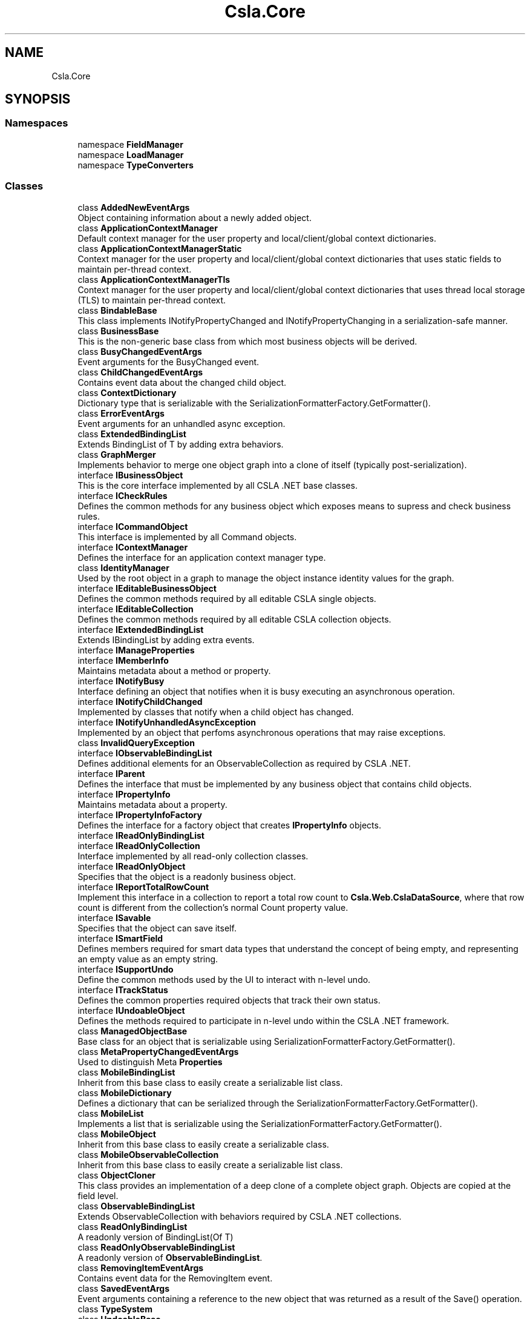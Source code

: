 .TH "Csla.Core" 3 "Thu Jul 22 2021" "Version 5.4.2" "CSLA.NET" \" -*- nroff -*-
.ad l
.nh
.SH NAME
Csla.Core
.SH SYNOPSIS
.br
.PP
.SS "Namespaces"

.in +1c
.ti -1c
.RI "namespace \fBFieldManager\fP"
.br
.ti -1c
.RI "namespace \fBLoadManager\fP"
.br
.ti -1c
.RI "namespace \fBTypeConverters\fP"
.br
.in -1c
.SS "Classes"

.in +1c
.ti -1c
.RI "class \fBAddedNewEventArgs\fP"
.br
.RI "Object containing information about a newly added object\&. "
.ti -1c
.RI "class \fBApplicationContextManager\fP"
.br
.RI "Default context manager for the user property and local/client/global context dictionaries\&. "
.ti -1c
.RI "class \fBApplicationContextManagerStatic\fP"
.br
.RI "Context manager for the user property and local/client/global context dictionaries that uses static fields to maintain per-thread context\&. "
.ti -1c
.RI "class \fBApplicationContextManagerTls\fP"
.br
.RI "Context manager for the user property and local/client/global context dictionaries that uses thread local storage (TLS) to maintain per-thread context\&. "
.ti -1c
.RI "class \fBBindableBase\fP"
.br
.RI "This class implements INotifyPropertyChanged and INotifyPropertyChanging in a serialization-safe manner\&. "
.ti -1c
.RI "class \fBBusinessBase\fP"
.br
.RI "This is the non-generic base class from which most business objects will be derived\&. "
.ti -1c
.RI "class \fBBusyChangedEventArgs\fP"
.br
.RI "Event arguments for the BusyChanged event\&. "
.ti -1c
.RI "class \fBChildChangedEventArgs\fP"
.br
.RI "Contains event data about the changed child object\&. "
.ti -1c
.RI "class \fBContextDictionary\fP"
.br
.RI "Dictionary type that is serializable with the SerializationFormatterFactory\&.GetFormatter()\&. "
.ti -1c
.RI "class \fBErrorEventArgs\fP"
.br
.RI "Event arguments for an unhandled async exception\&. "
.ti -1c
.RI "class \fBExtendedBindingList\fP"
.br
.RI "Extends BindingList of T by adding extra behaviors\&. "
.ti -1c
.RI "class \fBGraphMerger\fP"
.br
.RI "Implements behavior to merge one object graph into a clone of itself (typically post-serialization)\&. "
.ti -1c
.RI "interface \fBIBusinessObject\fP"
.br
.RI "This is the core interface implemented by all CSLA \&.NET base classes\&. "
.ti -1c
.RI "interface \fBICheckRules\fP"
.br
.RI "Defines the common methods for any business object which exposes means to supress and check business rules\&. "
.ti -1c
.RI "interface \fBICommandObject\fP"
.br
.RI "This interface is implemented by all Command objects\&. "
.ti -1c
.RI "interface \fBIContextManager\fP"
.br
.RI "Defines the interface for an application context manager type\&. "
.ti -1c
.RI "class \fBIdentityManager\fP"
.br
.RI "Used by the root object in a graph to manage the object instance identity values for the graph\&. "
.ti -1c
.RI "interface \fBIEditableBusinessObject\fP"
.br
.RI "Defines the common methods required by all editable CSLA single objects\&. "
.ti -1c
.RI "interface \fBIEditableCollection\fP"
.br
.RI "Defines the common methods required by all editable CSLA collection objects\&. "
.ti -1c
.RI "interface \fBIExtendedBindingList\fP"
.br
.RI "Extends IBindingList by adding extra events\&. "
.ti -1c
.RI "interface \fBIManageProperties\fP"
.br
.ti -1c
.RI "interface \fBIMemberInfo\fP"
.br
.RI "Maintains metadata about a method or property\&. "
.ti -1c
.RI "interface \fBINotifyBusy\fP"
.br
.RI "Interface defining an object that notifies when it is busy executing an asynchronous operation\&. "
.ti -1c
.RI "interface \fBINotifyChildChanged\fP"
.br
.RI "Implemented by classes that notify when a child object has changed\&. "
.ti -1c
.RI "interface \fBINotifyUnhandledAsyncException\fP"
.br
.RI "Implemented by an object that perfoms asynchronous operations that may raise exceptions\&. "
.ti -1c
.RI "class \fBInvalidQueryException\fP"
.br
.ti -1c
.RI "interface \fBIObservableBindingList\fP"
.br
.RI "Defines additional elements for an ObservableCollection as required by CSLA \&.NET\&. "
.ti -1c
.RI "interface \fBIParent\fP"
.br
.RI "Defines the interface that must be implemented by any business object that contains child objects\&. "
.ti -1c
.RI "interface \fBIPropertyInfo\fP"
.br
.RI "Maintains metadata about a property\&. "
.ti -1c
.RI "interface \fBIPropertyInfoFactory\fP"
.br
.RI "Defines the interface for a factory object that creates \fBIPropertyInfo\fP objects\&. "
.ti -1c
.RI "interface \fBIReadOnlyBindingList\fP"
.br
.ti -1c
.RI "interface \fBIReadOnlyCollection\fP"
.br
.RI "Interface implemented by all read-only collection classes\&. "
.ti -1c
.RI "interface \fBIReadOnlyObject\fP"
.br
.RI "Specifies that the object is a readonly business object\&. "
.ti -1c
.RI "interface \fBIReportTotalRowCount\fP"
.br
.RI "Implement this interface in a collection to report a total row count to \fBCsla\&.Web\&.CslaDataSource\fP, where that row count is different from the collection's normal Count property value\&. "
.ti -1c
.RI "interface \fBISavable\fP"
.br
.RI "Specifies that the object can save itself\&. "
.ti -1c
.RI "interface \fBISmartField\fP"
.br
.RI "Defines members required for smart data types that understand the concept of being empty, and representing an empty value as an empty string\&. "
.ti -1c
.RI "interface \fBISupportUndo\fP"
.br
.RI "Define the common methods used by the UI to interact with n-level undo\&. "
.ti -1c
.RI "interface \fBITrackStatus\fP"
.br
.RI "Defines the common properties required objects that track their own status\&. "
.ti -1c
.RI "interface \fBIUndoableObject\fP"
.br
.RI "Defines the methods required to participate in n-level undo within the CSLA \&.NET framework\&. "
.ti -1c
.RI "class \fBManagedObjectBase\fP"
.br
.RI "Base class for an object that is serializable using SerializationFormatterFactory\&.GetFormatter()\&. "
.ti -1c
.RI "class \fBMetaPropertyChangedEventArgs\fP"
.br
.RI "Used to distinguish Meta \fBProperties\fP "
.ti -1c
.RI "class \fBMobileBindingList\fP"
.br
.RI "Inherit from this base class to easily create a serializable list class\&. "
.ti -1c
.RI "class \fBMobileDictionary\fP"
.br
.RI "Defines a dictionary that can be serialized through the SerializationFormatterFactory\&.GetFormatter()\&. "
.ti -1c
.RI "class \fBMobileList\fP"
.br
.RI "Implements a list that is serializable using the SerializationFormatterFactory\&.GetFormatter()\&. "
.ti -1c
.RI "class \fBMobileObject\fP"
.br
.RI "Inherit from this base class to easily create a serializable class\&. "
.ti -1c
.RI "class \fBMobileObservableCollection\fP"
.br
.RI "Inherit from this base class to easily create a serializable list class\&. "
.ti -1c
.RI "class \fBObjectCloner\fP"
.br
.RI "This class provides an implementation of a deep clone of a complete object graph\&. Objects are copied at the field level\&. "
.ti -1c
.RI "class \fBObservableBindingList\fP"
.br
.RI "Extends ObservableCollection with behaviors required by CSLA \&.NET collections\&. "
.ti -1c
.RI "class \fBReadOnlyBindingList\fP"
.br
.RI "A readonly version of BindingList(Of T) "
.ti -1c
.RI "class \fBReadOnlyObservableBindingList\fP"
.br
.RI "A readonly version of \fBObservableBindingList\fP\&. "
.ti -1c
.RI "class \fBRemovingItemEventArgs\fP"
.br
.RI "Contains event data for the RemovingItem event\&. "
.ti -1c
.RI "class \fBSavedEventArgs\fP"
.br
.RI "Event arguments containing a reference to the new object that was returned as a result of the Save() operation\&. "
.ti -1c
.RI "class \fBTypeSystem\fP"
.br
.ti -1c
.RI "class \fBUndoableBase\fP"
.br
.RI "Implements n-level undo capabilities as described in Chapters 2 and 3\&. "
.ti -1c
.RI "class \fBUndoableHandler\fP"
.br
.ti -1c
.RI "class \fBUndoException\fP"
.br
.RI "Exception indicating a problem with the use of the n-level undo feature in CSLA \&.NET\&. "
.in -1c
.SS "Enumerations"

.in +1c
.ti -1c
.RI "enum class \fBStateMode\fP { \fBSerialization\fP, \fBUndo\fP }"
.br
.RI "Indicates the reason the MobileFormatter functionality has been invoked\&. "
.in -1c
.SS "Functions"

.in +1c
.ti -1c
.RI "delegate void \fBAsyncFactoryDelegate< R >\fP (EventHandler< \fBDataPortalResult\fP< R >> completed)"
.br
.RI "Delegate for an asynchronous business object factory method with n parameters\&. "
.ti -1c
.RI "delegate void \fBAsyncFactoryDelegate< T, R >\fP (T arg, EventHandler< \fBDataPortalResult\fP< R >> completed)"
.br
.RI "Delegate for an asynchronous business object factory method with n parameters\&. "
.ti -1c
.RI "delegate void \fBBusyChangedEventHandler\fP (object sender, \fBBusyChangedEventArgs\fP e)"
.br
.RI "Delegate for handling the BusyChanged event\&. "
.in -1c
.SH "Enumeration Type Documentation"
.PP 
.SS "enum \fBCsla\&.Core\&.StateMode\fP\fC [strong]\fP"

.PP
Indicates the reason the MobileFormatter functionality has been invoked\&. 
.PP
\fBEnumerator\fP
.in +1c
.TP
\fB\fISerialization \fP\fP
The object is being serialized for a clone or data portal operation\&. 
.TP
\fB\fIUndo \fP\fP
The object is being serialized for an n-level undo operation\&. 
.PP
Definition at line 19 of file StateMode\&.cs\&.
.SH "Function Documentation"
.PP 
.SS "delegate void Csla\&.Core\&.AsyncFactoryDelegate< R > (EventHandler< \fBDataPortalResult\fP< R >> completed)"

.PP
Delegate for an asynchronous business object factory method with n parameters\&. 
.PP
\fBTemplate Parameters\fP
.RS 4
\fIR\fP Type of business object to be created\&. 
.RE
.PP
\fBParameters\fP
.RS 4
\fIcompleted\fP Delegate pointer to callback method\&. 
.RE
.PP

.SS "delegate void Csla\&.Core\&.AsyncFactoryDelegate< T, R > (T arg, EventHandler< \fBDataPortalResult\fP< R >> completed)"

.PP
Delegate for an asynchronous business object factory method with n parameters\&. 
.PP
\fBTemplate Parameters\fP
.RS 4
\fIR\fP Type of business object to be created\&. 
.br
\fIT\fP Type of argument
.RE
.PP
\fBParameters\fP
.RS 4
\fIcompleted\fP Delegate pointer to callback method\&. 
.br
\fIarg\fP Argument to method\&.
.RE
.PP

.SS "delegate void Csla\&.Core\&.BusyChangedEventHandler (object sender, \fBBusyChangedEventArgs\fP e)"

.PP
Delegate for handling the BusyChanged event\&. 
.PP
\fBParameters\fP
.RS 4
\fIsender\fP Object raising the event\&. 
.br
\fIe\fP Event arguments\&. 
.RE
.PP

.SH "Author"
.PP 
Generated automatically by Doxygen for CSLA\&.NET from the source code\&.
